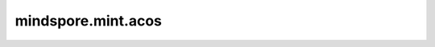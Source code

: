 mindspore.mint.acos
===================

.. py:function:: mindspore.mint.acos(input)

    逐元素计算输入Tensor的反余弦。

    .. math::
        out_i = \cos^{-1}(input_i)

    参数：
        - **input** (Tensor) - Tensor的shape为 :math:`(N,*)` ，其中 :math:`*` 表示任意数量的附加维度。

    返回：
        Tensor，shape和数据类型与 `input` 相同。

    异常：
        - **TypeError** - 如果 `input` 不是Tensor。
        - **TypeError** - 如果 `input` 的数据类型不是bool、int8、uint8、int16, int32、int64、float16、float32或float64。
